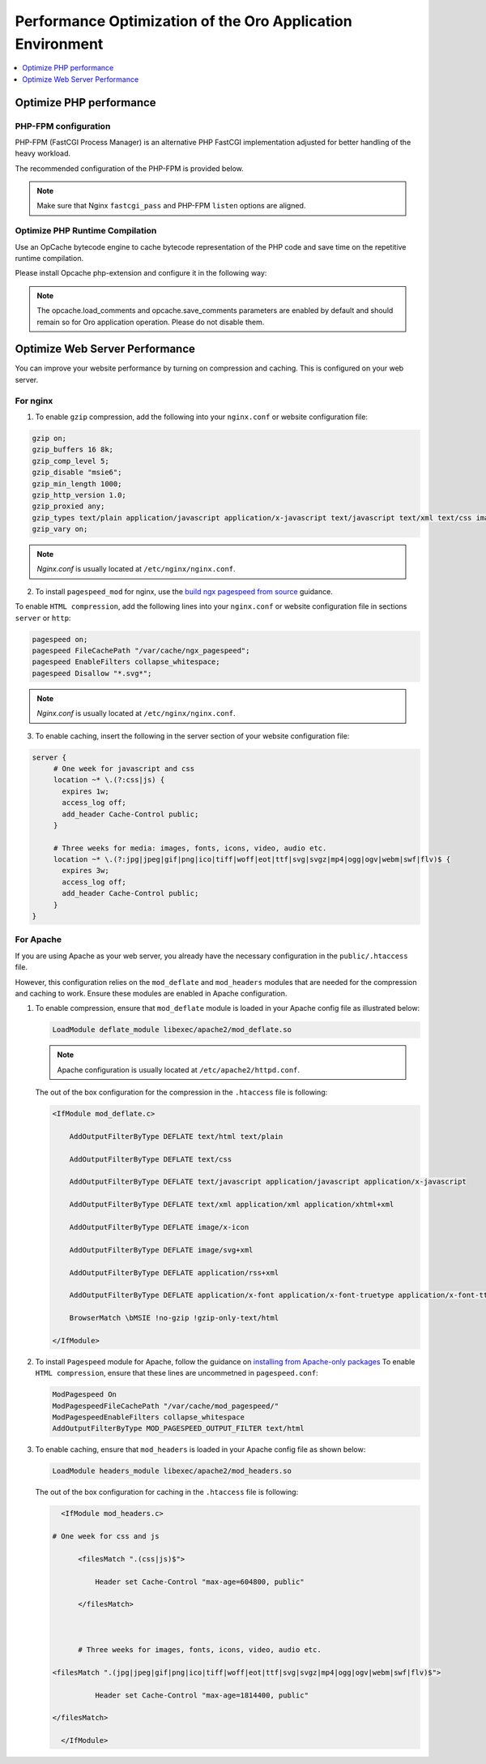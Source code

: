 .. _installation--optimize-runtime-performance:

Performance Optimization of the Oro Application Environment
===========================================================

.. contents::
   :local:
   :depth: 1

.. begin_performance_optimization

Optimize PHP performance
^^^^^^^^^^^^^^^^^^^^^^^^

PHP-FPM configuration
~~~~~~~~~~~~~~~~~~~~~

PHP-FPM (FastCGI Process Manager) is an alternative PHP FastCGI implementation adjusted for better handling of the heavy workload.

The recommended configuration of the PHP-FPM is provided below.

.. code-block:: ini
    :linenos:

      [www]
      listen = 127.0.0.1:9000
      ; or
      ; listen = /var/run/php5-fpm.sock

      listen.allowed_clients = 127.0.0.1

      pm = dynamic
      pm.max_children = 128
      pm.start_servers = 8
      pm.min_spare_servers = 4
      pm.max_spare_servers = 8
      pm.max_requests = 512

      catch_workers_output = yes

.. note:: Make sure that Nginx ``fastcgi_pass`` and PHP-FPM ``listen`` options are aligned.

Optimize PHP Runtime Compilation
~~~~~~~~~~~~~~~~~~~~~~~~~~~~~~~~

Use an OpCache bytecode engine to cache bytecode representation of the PHP code and save time on the repetitive runtime compilation.

Please install Opcache php-extension and configure it in the following way:

.. code-block:: text
    :linenos:

      opcache.enable=1
      opcache.enable_cli=0
      opcache.memory_consumption=512
      opcache.max_accelerated_files=32531
      opcache.interned_strings_buffer=32
      #http://symfony.com/doc/current/performance.html
      realpath_cache_size=4096K
      realpath_cache_ttl=600

.. note:: The opcache.load_comments and opcache.save_comments parameters are enabled by default and should remain so for Oro application operation. Please do not disable them.

Optimize Web Server Performance
^^^^^^^^^^^^^^^^^^^^^^^^^^^^^^^

You can improve your website performance by turning on compression and caching.
This is configured on your web server.

For nginx
~~~~~~~~~

1. To enable ``gzip`` compression, add the following into your ``nginx.conf`` or website configuration file:

.. code::

   gzip on;
   gzip_buffers 16 8k;
   gzip_comp_level 5;
   gzip_disable "msie6";
   gzip_min_length 1000;
   gzip_http_version 1.0;
   gzip_proxied any;
   gzip_types text/plain application/javascript application/x-javascript text/javascript text/xml text/css image/svg+xml;
   gzip_vary on;

.. note:: *Nginx.conf* is usually located at ``/etc/nginx/nginx.conf``.

.. _installation--add-pagespeed-mod:

2. To install ``pagespeed_mod`` for nginx, use the `build ngx pagespeed from source <https://modpagespeed.com/doc/build_ngx_pagespeed_from_source>`_ guidance.

To enable ``HTML compression``, add the following lines into your ``nginx.conf`` or website configuration file in sections ``server`` or ``http``:

.. code::

    pagespeed on;
    pagespeed FileCachePath "/var/cache/ngx_pagespeed";
    pagespeed EnableFilters collapse_whitespace;
    pagespeed Disallow "*.svg*";

.. note:: *Nginx.conf* is usually located at ``/etc/nginx/nginx.conf``.

3. To enable caching, insert the following in the server section of your website configuration file:

.. code::

   server {
        # One week for javascript and css
        location ~* \.(?:css|js) {
          expires 1w;
          access_log off;
          add_header Cache-Control public;
        }

        # Three weeks for media: images, fonts, icons, video, audio etc.
        location ~* \.(?:jpg|jpeg|gif|png|ico|tiff|woff|eot|ttf|svg|svgz|mp4|ogg|ogv|webm|swf|flv)$ {
          expires 3w;
          access_log off;
          add_header Cache-Control public;
        }
   }

For Apache
~~~~~~~~~~

If you are using Apache as your web server, you already have the necessary configuration in the ``public/.htaccess`` file.

However, this configuration relies on the ``mod_deflate`` and ``mod_headers`` modules that are needed for the compression
and caching to work. Ensure these modules are enabled in Apache configuration.

1. To enable compression, ensure that ``mod_deflate`` module is loaded in your Apache config file as illustrated below:

   .. code::

      LoadModule deflate_module libexec/apache2/mod_deflate.so

   .. note:: Apache configuration is usually located at ``/etc/apache2/httpd.conf``.

   The out of the box configuration for the compression in the ``.htaccess`` file is following:

   .. code::

      <IfModule mod_deflate.c> 
          AddOutputFilterByType DEFLATE text/html text/plain 
          AddOutputFilterByType DEFLATE text/css 
          AddOutputFilterByType DEFLATE text/javascript application/javascript application/x-javascript 
          AddOutputFilterByType DEFLATE text/xml application/xml application/xhtml+xml 
          AddOutputFilterByType DEFLATE image/x-icon 
          AddOutputFilterByType DEFLATE image/svg+xml 
          AddOutputFilterByType DEFLATE application/rss+xml 
          AddOutputFilterByType DEFLATE application/x-font application/x-font-truetype application/x-font-ttf application/x-font-otf application/x-font-opentype application/vnd.ms-fontobject font/ttf font/otf font/opentype 
          BrowserMatch \bMSIE !no-gzip !gzip-only-text/html 
      </IfModule>

2.  To install ``Pagespeed`` module for Apache, follow the guidance on `installing from Apache-only packages <https://modpagespeed.com/doc/download>`_
    To enable ``HTML compression``, ensure that these lines are uncommetned in ``pagespeed.conf``:

    .. code::

        ModPagespeed On
        ModPagespeedFileCachePath "/var/cache/mod_pagespeed/"
        ModPagespeedEnableFilters collapse_whitespace
        AddOutputFilterByType MOD_PAGESPEED_OUTPUT_FILTER text/html

3. To enable caching, ensure that ``mod_headers`` is loaded in your Apache config file as shown below:

   .. code::

      LoadModule headers_module libexec/apache2/mod_headers.so

   The out of the box configuration for caching in the ``.htaccess`` file is following:

   .. code:: xml

      <IfModule mod_headers.c>
           # One week for css and js 
          <filesMatch ".(css|js)$"> 
              Header set Cache-Control "max-age=604800, public" 
          </filesMatch>  

          # Three weeks for images, fonts, icons, video, audio etc.
           <filesMatch ".(jpg|jpeg|gif|png|ico|tiff|woff|eot|ttf|svg|svgz|mp4|ogg|ogv|webm|swf|flv)$"> 
              Header set Cache-Control "max-age=1814400, public"
           </filesMatch> 
      </IfModule> 

